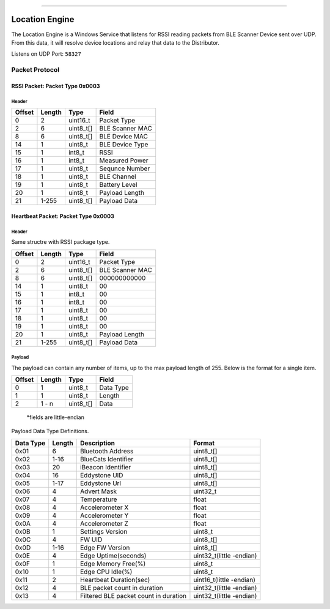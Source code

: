 --------------

Location Engine
===============

The Location Engine is a Windows Service that listens for RSSI reading
packets from BLE Scanner Device sent over UDP. From this data, it will
resolve device locations and relay that data to the Distributor.

Listens on UDP Port: ``58327``

Packet Protocol
---------------

RSSI Packet: Packet Type 0x0003
~~~~~~~~~~~~~~~~~~~~~~~~~~~~~~~

Header
^^^^^^

+--------+--------+-----------+-----------------+
| Offset | Length | Type      | Field           |
+========+========+===========+=================+
| 0      | 2      | uint16_t  | Packet Type     |
+--------+--------+-----------+-----------------+
| 2      | 6      | uint8_t[] | BLE Scanner MAC |
+--------+--------+-----------+-----------------+
| 8      | 6      | uint8_t[] | BLE Device MAC  |
+--------+--------+-----------+-----------------+
| 14     | 1      | uint8_t   | BLE Device Type |
+--------+--------+-----------+-----------------+
| 15     | 1      | int8_t    | RSSI            |
+--------+--------+-----------+-----------------+
| 16     | 1      | int8_t    | Measured Power  |
+--------+--------+-----------+-----------------+
| 17     | 1      | uint8_t   | Sequnce Number  |
+--------+--------+-----------+-----------------+
| 18     | 1      | uint8_t   | BLE Channel     |
+--------+--------+-----------+-----------------+
| 19     | 1      | uint8_t   | Battery Level   |
+--------+--------+-----------+-----------------+
| 20     | 1      | uint8_t   | Payload Length  |
+--------+--------+-----------+-----------------+
| 21     | 1-255  | uint8_t[] | Payload Data    |
+--------+--------+-----------+-----------------+

Heartbeat Packet: Packet Type 0x0003
~~~~~~~~~~~~~~~~~~~~~~~~~~~~~~~~~~~~

.. _header-1:

Header
^^^^^^

Same structre with RSSI package type.

+--------+--------+-----------+-----------------+
| Offset | Length | Type      | Field           |
+========+========+===========+=================+
| 0      | 2      | uint16_t  | Packet Type     |
+--------+--------+-----------+-----------------+
| 2      | 6      | uint8_t[] | BLE Scanner MAC |
+--------+--------+-----------+-----------------+
| 8      | 6      | uint8_t[] | 000000000000    |
+--------+--------+-----------+-----------------+
| 14     | 1      | uint8_t   | 00              |
+--------+--------+-----------+-----------------+
| 15     | 1      | int8_t    | 00              |
+--------+--------+-----------+-----------------+
| 16     | 1      | int8_t    | 00              |
+--------+--------+-----------+-----------------+
| 17     | 1      | uint8_t   | 00              |
+--------+--------+-----------+-----------------+
| 18     | 1      | uint8_t   | 00              |
+--------+--------+-----------+-----------------+
| 19     | 1      | uint8_t   | 00              |
+--------+--------+-----------+-----------------+
| 20     | 1      | uint8_t   | Payload Length  |
+--------+--------+-----------+-----------------+
| 21     | 1-255  | uint8_t[] | Payload Data    |
+--------+--------+-----------+-----------------+

Payload
^^^^^^^

The payload can contain any number of items, up to the max payload
length of 255. Below is the format for a single item.

+--------+--------+-----------+-----------+
| Offset | Length | Type      | Field     |
+========+========+===========+===========+
| 0      | 1      | uint8_t   | Data Type |
+--------+--------+-----------+-----------+
| 1      | 1      | uint8_t   | Length    |
+--------+--------+-----------+-----------+
| 2      | 1 - n  | uint8_t[] | Data      |
+--------+--------+-----------+-----------+

..

   \*fields are little-endian

Payload Data Type Definitions.

+-----------------+-----------------+-----------------+-----------------+
| Data Type       | Length          | Description     | Format          |
+=================+=================+=================+=================+
| 0x01            | 6               | Bluetooth       | uint8_t[]       |
|                 |                 | Address         |                 |
+-----------------+-----------------+-----------------+-----------------+
| 0x02            | 1-16            | BlueCats        | uint8_t[]       |
|                 |                 | Identifier      |                 |
+-----------------+-----------------+-----------------+-----------------+
| 0x03            | 20              | iBeacon         | uint8_t[]       |
|                 |                 | Identifier      |                 |
+-----------------+-----------------+-----------------+-----------------+
| 0x04            | 16              | Eddystone UID   | uint8_t[]       |
+-----------------+-----------------+-----------------+-----------------+
| 0x05            | 1-17            | Eddystone Url   | uint8_t[]       |
+-----------------+-----------------+-----------------+-----------------+
| 0x06            | 4               | Advert Mask     | uint32_t        |
+-----------------+-----------------+-----------------+-----------------+
| 0x07            | 4               | Temperature     | float           |
+-----------------+-----------------+-----------------+-----------------+
| 0x08            | 4               | Accelerometer X | float           |
+-----------------+-----------------+-----------------+-----------------+
| 0x09            | 4               | Accelerometer Y | float           |
+-----------------+-----------------+-----------------+-----------------+
| 0x0A            | 4               | Accelerometer Z | float           |
+-----------------+-----------------+-----------------+-----------------+
| 0x0B            | 1               | Settings        | uint8_t         |
|                 |                 | Version         |                 |
+-----------------+-----------------+-----------------+-----------------+
| 0x0C            | 4               | FW UID          | uint8_t[]       |
+-----------------+-----------------+-----------------+-----------------+
| 0x0D            | 1-16            | Edge FW Version | uint8_t[]       |
+-----------------+-----------------+-----------------+-----------------+
| 0x0E            | 4               | Edge            | uint32_t(little |
|                 |                 | Uptime(seconds) | -endian)        |
+-----------------+-----------------+-----------------+-----------------+
| 0x0F            | 1               | Edge Memory     | uint8_t         |
|                 |                 | Free(%)         |                 |
+-----------------+-----------------+-----------------+-----------------+
| 0x10            | 1               | Edge CPU        | uint8_t         |
|                 |                 | Idle(%)         |                 |
+-----------------+-----------------+-----------------+-----------------+
| 0x11            | 2               | Heartbeat       | uint16_t(little |
|                 |                 | Duration(sec)   | -endian)        |
+-----------------+-----------------+-----------------+-----------------+
| 0x12            | 4               | BLE packet      | uint32_t(little |
|                 |                 | count in        | -endian)        |
|                 |                 | duration        |                 |
+-----------------+-----------------+-----------------+-----------------+
| 0x13            | 4               | Filtered BLE    | uint32_t(little |
|                 |                 | packet count in | -endian)        |
|                 |                 | duration        |                 |
+-----------------+-----------------+-----------------+-----------------+
